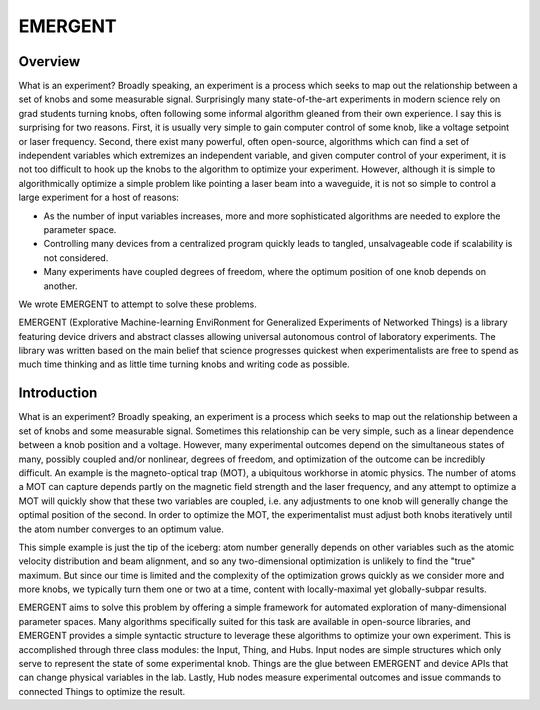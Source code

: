 .. EMERGENT documentation master file, created by
   sphinx-quickstart on Tue Jul 17 17:56:11 2018.
   You can adapt this file completely to your liking, but it should at least
   contain the root `toctree` directive.

#######################
EMERGENT
#######################


Overview
-------------------
What is an experiment? Broadly speaking, an experiment is a process which seeks
to map out the relationship between a set of knobs and some measurable signal.
Surprisingly many state-of-the-art experiments in modern science rely on grad students
turning knobs, often following some informal algorithm gleaned from their own experience.
I say this is surprising for two reasons. First, it is usually very simple to gain
computer control of some knob, like a voltage setpoint or laser frequency. Second,
there exist many powerful, often open-source, algorithms which can find a set of
independent variables which extremizes an independent variable, and given computer
control of your experiment, it is not too difficult to hook up the knobs to the
algorithm to optimize your experiment. However, although it is simple to algorithmically
optimize a simple problem like pointing a laser beam into a waveguide, it is not
so simple to control a large experiment for a host of reasons:

* As the number of input variables increases, more and more sophisticated algorithms are needed to explore the parameter space.
* Controlling many devices from a centralized program quickly leads to tangled, unsalvageable code if scalability is not considered.
* Many experiments have coupled degrees of freedom, where the optimum position of one knob depends on another.

We wrote EMERGENT to attempt to solve these problems.

EMERGENT (Explorative Machine-learning EnviRonment for Generalized Experiments of Networked Things) is a library featuring device drivers and abstract classes allowing
universal autonomous control of laboratory experiments. The library was written based on the main belief that science progresses quickest when experimentalists
are free to spend as much time thinking and as little time turning knobs and
writing code as possible.

Introduction
---------------
What is an experiment? Broadly speaking, an experiment is a process which seeks
to map out the relationship between a set of knobs and some measurable signal.
Sometimes this relationship can be very simple, such as a linear dependence between
a knob position and a voltage. However, many experimental outcomes depend on the
simultaneous states of many, possibly coupled and/or nonlinear, degrees of freedom,
and optimization of the outcome can be incredibly difficult. An example is the
magneto-optical trap (MOT), a ubiquitous workhorse in atomic physics. The number
of atoms a MOT can capture depends partly on the magnetic field strength and the
laser frequency, and any attempt to optimize a MOT will quickly show that these
two variables are coupled, i.e. any adjustments to one knob will generally change
the optimal position of the second. In order to optimize the MOT, the experimentalist
must adjust both knobs iteratively until the atom number converges to an optimum value.

This simple example is just the tip of the iceberg: atom number generally depends
on other variables such as the atomic velocity distribution and beam alignment, and
so any two-dimensional optimization is unlikely to find the "true" maximum. But since
our time is limited and the complexity of the optimization grows quickly as we
consider more and more knobs, we typically turn them one or two at a time, content
with locally-maximal yet globally-subpar results.

EMERGENT aims to solve this problem by offering a simple framework for automated
exploration of many-dimensional parameter spaces. Many algorithms specifically
suited for this task are available in open-source libraries, and EMERGENT provides
a simple syntactic structure to leverage these algorithms to optimize your own
experiment. This is accomplished through three class modules: the Input, Thing,
and Hubs. Input nodes are simple structures which only serve to represent
the state of some experimental knob. Things are the glue between EMERGENT
and device APIs that can change physical variables in the lab. Lastly, Hub
nodes measure experimental outcomes and issue commands to connected Things to
optimize the result.

